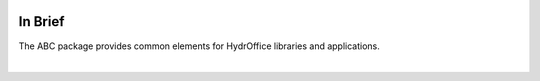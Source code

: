 .. image:: _static/abc.png
    :width: 200px
    :height: 200px
    :align: center
    :alt: logo

In Brief
========

.. index:: app
.. index:: library

The ABC package provides common elements for HydrOffice libraries and applications.

|
